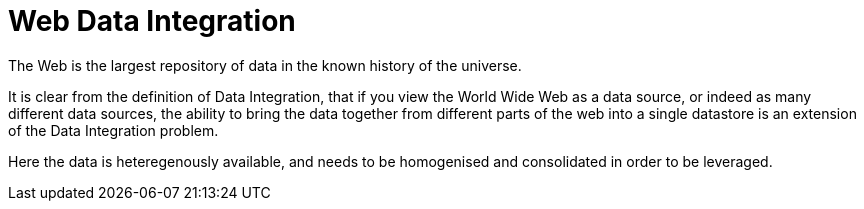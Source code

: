 = Web Data Integration

The Web is the largest repository of data in the known history of the universe.

It is clear from the definition of Data Integration, that if you view the World Wide Web as a data source, or indeed as many different data sources, the ability to bring the data together from different parts of the web into a single datastore is an extension of the Data Integration problem. 

Here the data is heteregenously available, and needs to be homogenised and consolidated in order to be leveraged.
